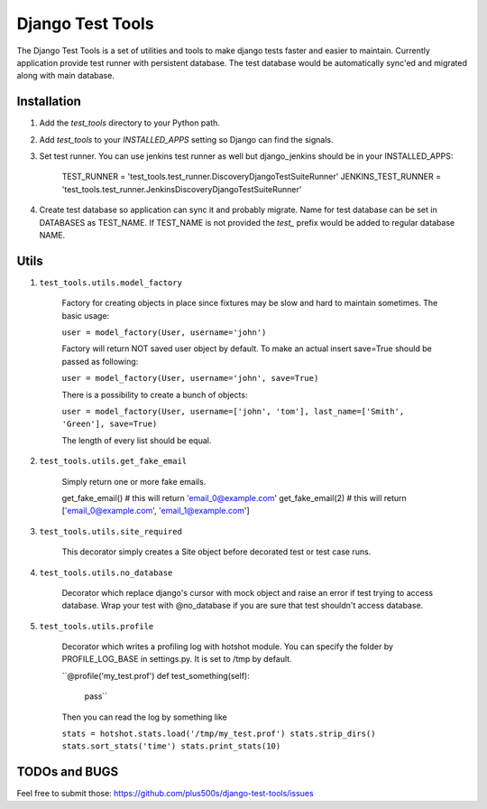 ====================
Django Test Tools
====================

The Django Test Tools is a set of utilities and tools to make django tests
faster and easier to maintain. Currently application provide test runner
with persistent database. The test database would be automatically sync'ed and
migrated along with main database.


Installation
============

#. Add the `test_tools` directory to your Python path.

#. Add `test_tools` to your `INSTALLED_APPS` setting so Django can find the
   signals.

#. Set test runner. You can use jenkins test runner as well but django_jenkins 
   should be in your INSTALLED_APPS:

    TEST_RUNNER = 'test_tools.test_runner.DiscoveryDjangoTestSuiteRunner'
    JENKINS_TEST_RUNNER = 'test_tools.test_runner.JenkinsDiscoveryDjangoTestSuiteRunner'
    
#. Create test database so application can sync it and probably migrate. Name 
   for test database can be set in DATABASES as TEST_NAME. If TEST_NAME
   is not provided the `test_` prefix would be added to regular database NAME.



Utils
=================

#. ``test_tools.utils.model_factory``

    Factory for creating objects in place since fixtures may be slow and hard to maintain
    sometimes. The basic usage:

    ``user = model_factory(User, username='john')``

    Factory will return NOT saved user object by default. To make an actual insert
    save=True should be passed as following:

    ``user = model_factory(User, username='john', save=True)``

    There is a possibility to create a bunch of objects:

    ``user = model_factory(User, username=['john', 'tom'], last_name=['Smith', 'Green'], save=True)``

    The length of every list should be equal.


#. ``test_tools.utils.get_fake_email``

    Simply return one or more fake emails.

    get_fake_email() 
    # this will return 'email_0@example.com'
    get_fake_email(2) 
    # this will return ['email_0@example.com', 'email_1@example.com']


#. ``test_tools.utils.site_required``

    This decorator simply creates a Site object before decorated test or test case runs.


#. ``test_tools.utils.no_database``

    Decorator which replace django's cursor with mock object and raise an error if
    test trying to access database. Wrap your test with @no_database if you are
    sure that test shouldn't access database.


#. ``test_tools.utils.profile``

    Decorator which writes a profiling log with hotshot module. You can specify
    the folder by PROFILE_LOG_BASE in settings.py. It is set to /tmp by default.

    ``@profile('my_test.prof')
    def test_something(self):
        pass``
    
    Then you can read the log by something like
    
    ``stats = hotshot.stats.load('/tmp/my_test.prof')
    stats.strip_dirs()
    stats.sort_stats('time')
    stats.print_stats(10)``



TODOs and BUGS
=================
Feel free to submit those: https://github.com/plus500s/django-test-tools/issues
